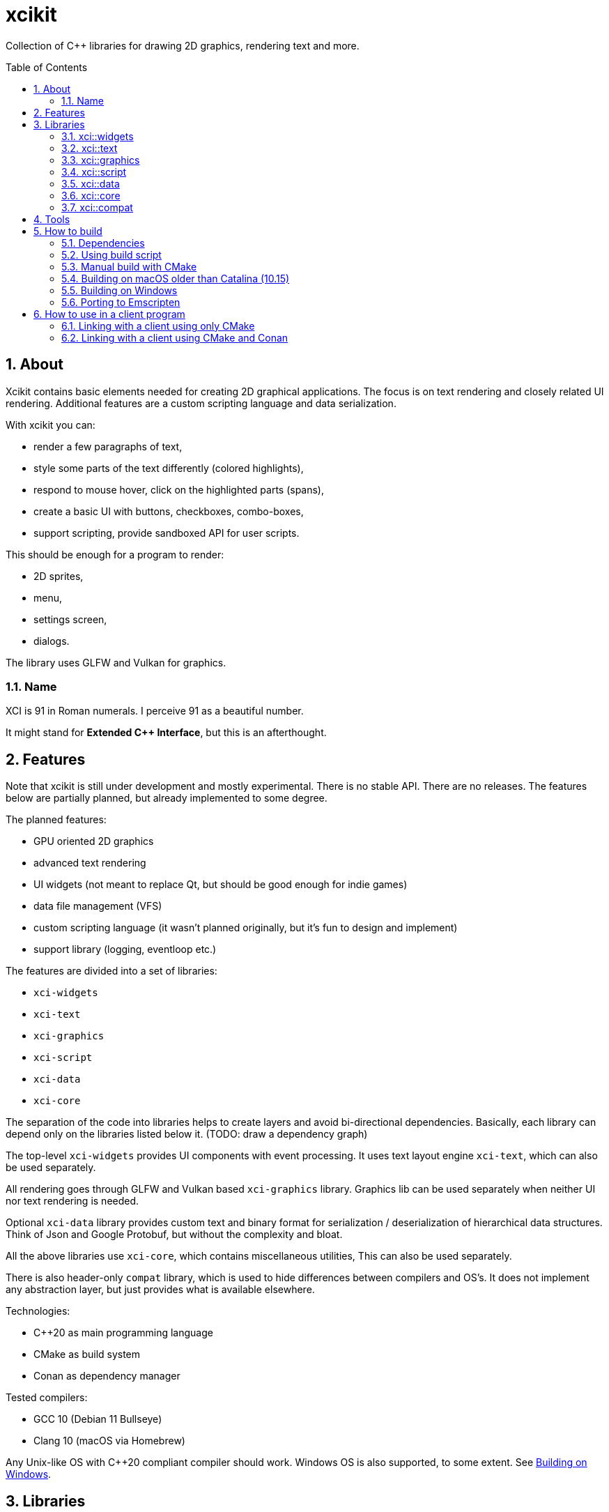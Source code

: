 :sectnums:
:toc: macro
ifdef::env-github[]
:!toc-title:
endif::[]

= xcikit

Collection of C++ libraries for drawing 2D graphics, rendering text and more.

toc::[]

== About

Xcikit contains basic elements needed for creating 2D graphical applications.
The focus is on text rendering and closely related UI rendering. Additional
features are a custom scripting language and data serialization.

With xcikit you can:

* render a few paragraphs of text,
* style some parts of the text differently (colored highlights),
* respond to mouse hover, click on the highlighted parts (spans),
* create a basic UI with buttons, checkboxes, combo-boxes,
* support scripting, provide sandboxed API for user scripts.

This should be enough for a program to render:

* 2D sprites,
* menu,
* settings screen,
* dialogs.

The library uses GLFW and Vulkan for graphics.

=== Name

XCI is 91 in Roman numerals. I perceive 91 as a beautiful number.

It might stand for **Extended C++ Interface**, but this is an afterthought.

== Features

Note that xcikit is still under development and mostly experimental.
There is no stable API. There are no releases. The features below are partially planned,
but already implemented to some degree.

The planned features:

* GPU oriented 2D graphics
* advanced text rendering
* UI widgets (not meant to replace Qt, but should be good enough for indie games)
* data file management (VFS)
* custom scripting language (it wasn't planned originally, but it's fun to design and implement)
* support library (logging, eventloop etc.)

The features are divided into a set of libraries:

* `xci-widgets`
* `xci-text`
* `xci-graphics`
* `xci-script`
* `xci-data`
* `xci-core`

The separation of the code into libraries helps to create layers
and avoid bi-directional dependencies. Basically, each library can depend only
on the libraries listed below it. (TODO: draw a dependency graph)

The top-level `xci-widgets` provides UI components with event processing.
It uses text layout engine `xci-text`, which can also be used separately.

All rendering goes through GLFW and Vulkan based `xci-graphics` library.
Graphics lib can be used separately when neither UI nor text rendering
is needed.

Optional `xci-data` library provides custom text and binary format
for serialization / deserialization of hierarchical data structures.
Think of Json and Google Protobuf, but without the complexity and bloat.

All the above libraries use `xci-core`, which contains miscellaneous utilities,
This can also be used separately.

There is also header-only `compat` library, which is used to hide
differences between compilers and OS's. It does not implement any
abstraction layer, but just provides what is available elsewhere.

Technologies:

* C++20 as main programming language
* CMake as build system
* Conan as dependency manager

Tested compilers:

* GCC 10 (Debian 11 Bullseye)
* Clang 10 (macOS via Homebrew)

Any Unix-like OS with C++20 compliant compiler should work.
Windows OS is also supported, to some extent. See <<windows,Building on Windows>>.

== Libraries

=== xci::widgets

Basic UI elements.

=== xci::text

Text rendering and text layout.

=== xci::graphics

The basic building blocks for rendering of text and UI elements.

=== xci::script

Experimental scripting language with bytecode interpreter.

https://fire.xci.cz/[Online REPL]

Docs:

* link:https://xci.cz/fire-script/syntax[Fire Script Syntax] (link:docs/script/syntax.adoc[source])

* link:https://xci.cz/fire-script/machine[Fire Script Virtual Machine] (link:docs/script/machine.adoc[source])

=== xci::data

Serialization and deserialization of structured data.

=== xci::core

Core utilities. These have little or no dependencies. Mostly just stdlib + OS API.

* `Buffer` (`types.h`) - Owned blob of data, with deleter.
* `FpsCounter` - Tracks delays between frames and computes frame rate.
* `Logger` (`log.h`) - Logging functions.
* `SharedLibrary` - Thin wrapper around dlopen. For plugins.
* `TermCtl` - Colored output for ANSI terminals.
* `Vfs` - Unified reading of regular files and archives. Mount the archive to virtual path
 and read contained files in same fashion as regular files.
* `bit.h` - custom `bit_copy`, `bit_read`, similar to C++20 `bit_cast`
* `event.h` - System event loop (abstraction of kqueue / epoll).
* `dispatch.h` - Watch files and notify on changes. Useful for auto-reloading of resource files.
* `file.h` - Read whole files. Path utilities (dirname, basename, …).
* `format.h` - Formatted strings. Similar to Python's `format()`.
* `geometry.h` - 2D vector, rectangle. Linear algebra.
* `rtti.h` - C++ demangled type names.
* `string.h` - String manipulation, unicode utilities.
* `sys.h` - A replacement for `std::this_thread::get_id()`, providing the canonical TID.

=== xci::compat

Fill gaps between different systems and compilers.

* `dl.h` - `dlopen` etc. for Windows
* `endian.h` - Linux-like macros provided for macOS and Windows
* `macros.h` - `FALLTHROUGH`, `UNREACHABLE`, `UNUSED`
* `unistd.h` - Minimal Unix compatibility header for Windows

== Tools

Included are some tools build on top of the libraries.
Check them on separate pages:

* link:tools/README.md[XCI Tools]
** link:tools/find_file/README.md[Find File (ff)] - `find` alternative

== How to build

TL;DR:

* Clone submodules: `git submodule init --update`
* Run one of the <<system-package-manager,system package manager>> commands below.
* Proceed to <<using-build-script,Using build script>> below.

=== Dependencies

Tools:

- CMake - build system
- Conan - optional package manager

Libraries:

- PEGTL (xci-core)
- libzip (xci-core + XCI_WITH_ZIP)
- FreeType (xci-text)
- GLFW, Vulkan (xci-graphics)
- https://github.com/google/shaderc[glslc] or
  https://github.com/KhronosGroup/glslang[glslangValidator] (xci-graphics)
- https://github.com/catchorg/Catch2[Catch2] (tests)
- https://github.com/google/benchmark[Google Benchmark] (benchmarks)
- https://github.com/graphitemaster/incbin[incbin] (examples)

Obtaining dependencies:

* Install them into *_system_* or otherwise make them visible to CMake's `find_*` functions.
  - This works for almost all deps, except *fmt*, *pfr*, *magic_enum*.
  - Deps that must be installed this way: *vulkan*, *libzip*, *hyperscan*.
* Install them via *_Conan_*. Pass `-D CONAN_INSTALL=ON` to `cmake` or build with `build.sh`
  which runs conan automatically.
  - Always installs *fmt*, *pfr*, *magic_enum*.
  - May install *range-v3*, *Catch2*, *benchmark*, *pegtl*, *glfw3*
    if not found in the system.
* Install them via *_Git submodule_*: `git submodule init`.
  - Only for *incbin*.
  - Note that it's still looked up in the system, if the submodule is not cloned.

[#system-package-manager]
Installing the dependencies with *_system package managers_*:

- Debian:
+
----
apt install libzip-dev cmake ninja-build
pip3 install conan
----
- macOS (Homebrew):
+
----
# Clang 11 - required for C++20
brew install llvm
export CXX="$(brew --prefix llvm)/bin/clang++"
# Tools
brew install cmake conan ccache ninja
# Libs
brew install pegtl libzip freetype glfw doxygen catch2 google-benchmark hyperscan
----
- macOS (MacPorts):
+
----
port install vulkan-* MoltenVK glfw-devel freetype hyperscan cmake ninja
----

[#using-build-script]
=== Using build script

The complete build process is handled by a build script:

[source,bash]
----
./build.sh
----

When finished, you'll find the temporary build files in `build/`
and installation artifacts in `artifacts/`.

Both scripts are incremental, so it's safe to run them repeatably.
They do only the required work and re-use what was done previously.

=== Manual build with CMake

Detailed build steps (these are examples, adjust parameters as needed):

[source,bash]
----
# Prepare build directory
mkdir build && cd build

# Install dependencies using Conan.
conan install .. --build missing --profile clang11

# Configure
cmake .. -G Ninja -DCMAKE_INSTALL_PREFIX=~/sdk/xcikit

# Run CMake UI to adjust the parameters
ccmake ..

# Build
cmake --build .

# Run unit tests
cmake --build . --target 'test'

# Install artifacts
cmake --build . --target 'install'
----

=== Building on macOS older than Catalina (10.15)

Using https://www.macports.org/[MacPorts], install Clang 11 and libc++:

[source,bash]
----
port install clang-11 macports-libcxx
----

Then create a `clang11-toolchain.cmake` file with content like this:

[source,cmake]
----
set(CMAKE_CXX_COMPILER /opt/local/bin/clang++-mp-11)
add_compile_options(-nostdinc++ -I/opt/local/include/libcxx/v1 -D_LIBCPP_DISABLE_AVAILABILITY)
add_link_options(-L/opt/local/lib/libcxx)
----

Run the build with the toolchain:

[source,bash]
----
./build.sh --toolchain clang11-toolchain.cmake
----

[#windows]
=== Building on Windows

Almost everything is portable and should work:

* build scripts (using git-bash)
* dependencies via Conan
* build with CMake + nmake or ninja + cl.exe
* all libraries, examples, tests

How to build:

1. (Optional) Enable https://docs.microsoft.com/en-us/windows/uwp/get-started/enable-your-device-for-development[Developer mode] to obtain ability to create symlinks

2. Install build tools: Git, CMake, Conan
(`git`, `cmake` and `conan` commands should now work in _Git Bash_)

3. Open _Git Bash_ and run `./build.sh`

Opening the CMakeLists.txt in CLion works.
I did not try Visual Studio, but it might work as well.

[#emscripten]
=== Porting to Emscripten

The non-graphical components should build with Emscripten.

Install and link https://emscripten.org/[Emscripten] so that this command works: `emcc -v`

Create a https://docs.conan.io/en/latest/integrations/cross_platform/emscripten.html[Conan profile for Emscripten], for example:

[source,ini]
----
[settings]
os=Emscripten
arch=wasm
compiler=clang
compiler.version=14
compiler.libcxx=libc++
build_type=Release
[options]
[build_requires]
[conf]
# Find actual path Emscripten installation (or check CMake command line, when called with emcmake)
tools.cmake.cmaketoolchain:user_toolchain = .../cmake/Modules/Platform/Emscripten.cmake
[env]
# Same as above, for older packages which do not use tools.cmake.CMakeToolchain
CONAN_CMAKE_TOOLCHAIN_FILE = .../cmake/Modules/Platform/Emscripten.cmake
CXXFLAGS=-flto=thin
LDFLAGS=-flto=thin
----

See a working example of such profile in the link:docker/emscripten/conan/profile[docker/emscripten] directory.

Run the build (only 'core' and 'script' components work at this time):

[source,bash]
----
./build.sh --debug --emscripten --profile emscripten core script
----

== How to use in a client program

=== Linking with a client using only CMake

Build and install XCI libraries (see "How to build" above),
then use installed `xcikit-config.cmake` in your project's
`CMakeLists.txt`:

[source,cmake]
----
cmake_minimum_required(VERSION 3.15)
project(example CXX)

set(CMAKE_CXX_STANDARD 17)
set(CMAKE_POSITION_INDEPENDENT_CODE ON)
set(CMAKE_CXX_FLAGS "${CMAKE_CXX_FLAGS} -Wall -Wextra -Wno-unused-parameter")

find_package(xcikit REQUIRED)

add_executable(example src/main.cpp)
target_link_libraries(example xci-widgets)
----

In the case xcikit was installed into non-standard location,
for example `~/sdk/xcikit`, you need to set up `CMAKE_PREFIX_PATH` appropriately:

[source,bash]
----
cmake -DCMAKE_PREFIX_PATH="~/sdk/xcikit" ..
----

=== Linking with a client using CMake and Conan

Add xcikit as dependency to `conanfile.txt`:

----
[requires]
xcikit/0.1@rbrich/stable

[generators]
cmake_paths
----

Then include generated `conan_paths.cmake` from project's `CMakeLists.txt`:

[source,cmake]
----
if (EXISTS ${CMAKE_BINARY_DIR}/conan_paths.cmake)
    include(${CMAKE_BINARY_DIR}/conan_paths.cmake)
endif()
----

Now find `xcikit` in usual way:

[source,cmake]
----
find_package(xcikit CONFIG REQUIRED)
----

Optionally, include XCI goodies:

[source,cmake]
----
include(XciBuildOptions)
----

Link with the libraries:

[source,cmake]
----
target_link_libraries(example xcikit::xci-text xcikit::xci-graphics)
----
